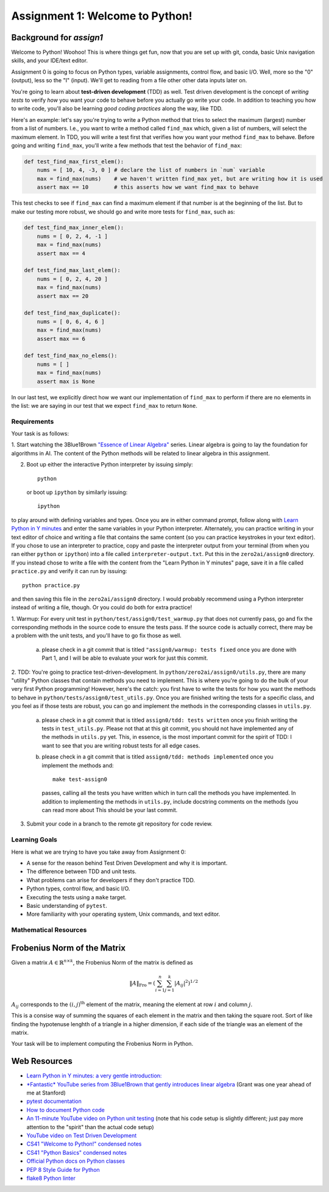 Assignment 1: Welcome to Python!
================================

Background for `assign1`
~~~~~~~~~~~~~~~~~~~~~~~~

Welcome to Python! Woohoo! This is where things get fun, now that you are set
up with git, conda, basic Unix navigation skills, and your IDE/text editor.

Assignment 0 is going to focus on Python types, variable assignments, control
flow, and basic I/O. Well, more so the "0" (output), less so the "I" (input).
We'll get to reading from a file other other data inputs later on.

You're going to learn about **test-driven development** (TDD) as well. Test
driven development is the concept of *writing tests* to verify *how* you want
your code to behave before you actually go write your code. In addition to
teaching you how to write code, you'll also be learning *good coding practices*
along the way, like TDD.

Here's an example: let's say you're trying to write a Python method that tries
to select the maximum (largest) number from a list of numbers. I.e., you want to
write a method called ``find_max`` which, given a list of numbers, will select
the maximum element. In TDD, you will write a test first that verifies how you
want your method ``find_max`` to behave. Before going and writing ``find_max``,
you'll write a few methods that test the behavior of ``find_max``:

.. code-block:: python

    def test_find_max_first_elem():
        nums = [ 10, 4, -3, 0 ] # declare the list of numbers in `num` variable
        max = find_max(nums)    # we haven't written find_max yet, but are writing how it is used
        assert max == 10        # this asserts how we want find_max to behave

This test checks to see if ``find_max`` can find a maximum element if that
number is at the beginning of the list. But to make our testing more robust,
we should go and write more tests for ``find_max``, such as:

.. code-block:: python

    def test_find_max_inner_elem():
        nums = [ 0, 2, 4, -1 ]
        max = find_max(nums)
        assert max == 4

    def test_find_max_last_elem():
        nums = [ 0, 2, 4, 20 ]
        max = find_max(nums)
        assert max == 20

    def test_find_max_duplicate():
        nums = [ 0, 6, 4, 6 ]
        max = find_max(nums)
        assert max == 6

    def test_find_max_no_elems():
        nums = [ ]
        max = find_max(nums)
        assert max is None

In our last test, we explicitly direct how we want our implementation of
``find_max`` to perform if there are no elements in the list: we are saying in
our test that we expect ``find_max`` to return ``None``.

Requirements
------------

Your task is as follows:

1. Start watching the 3Blue1Brown `"Essence of Linear Algebra" <https://www.youtube.com/playlist?list=PLZHQObOWTQDPD3MizzM2xVFitgF8hE_ab>`_
series. Linear algebra is going to lay the foundation for algorithms in AI. The
content of the Python methods will be related to linear algebra in this
assignment.

2. Boot up either the interactive Python interpreter by issuing simply::

    python

   or boot up ``ipython`` by similarly issuing::

    ipython

to play around with defining variables and types. Once you are in either
command prompt, follow along with `Learn Python in Y minutes <https://learnxinyminutes.com/docs/python/>`_
and enter the same variables in your Python interpreter. Alternately, you can
practice writing in your text editor of choice and writing a file that contains
the same content (so you can practice keystrokes in your text editor). If you
chose to use an interpreter to practice, copy and paste the interpreter output
from your terminal (from when you ran either ``python`` or ``ipython``) into a
file called ``interpreter-output.txt``. Put this in the ``zero2ai/assign0``
directory. If you instead chose to write a file with the content from the "Learn
Python in Y minutes" page, save it in a file called ``practice.py`` and verify
it can run by issuing::

    python practice.py

and then saving this file in the ``zero2ai/assign0`` directory. I would
probably recommend using a Python interpreter instead of writing a file, though.
Or you could do both for extra practice!

1. Warmup: For every unit test in
``python/test/assign0/test_warmup.py`` that does not currently pass, go and fix
the corresponding methods in the source code to ensure the tests pass. If the
source code is actually correct, there may be a problem with the unit tests,
and you'll have to go fix those as well.

    a. please check in a git commit that is titled
       ``"assign0/warmup: tests fixed`` once you are done with Part 1, and I
       will be able to evaluate your work for just this commit.

2. TDD: You're going to practice test-driven-development. In
``python/zero2ai/assign0/utils.py``, there are many "utility" Python classes
that contain methods you need to implement. This is where you're going to do
the bulk of your very first Python programming! However, here's the catch:
you first have to write the tests for how you want the methods to behave in
``python/tests/assign0/test_utils.py``. Once you are finished writing the tests
for a specific class, and you feel as if those tests are robust, you can go and
implement the methods in the corresponding classes in ``utils.py``.

    a. please check in a git commit that is titled
       ``assign0/tdd: tests written`` once you finish writing the tests in
       ``test_utils.py``. Please not that at this git commit, you should not
       have implemented any of the methods in ``utils.py`` yet. This, in
       essence, is the most important commit for the spirit of TDD: I want to
       see that you are writing robust tests for all edge cases.
    b. please check in a git commit that is titled
       ``assign0/tdd: methods implemented`` once you implement the methods and::

            make test-assign0

       passes, calling all the tests you have written which in turn call the
       methods you have implemented. In addition to implementing the methods in
       ``utils.py``, include docstring comments on the methods (you can read
       more about This should be your last commit.

3. Submit your code in a branch to the remote git repository for code review.

Learning Goals
--------------

Here is what we are trying to have you take away from Assignment 0:

- A sense for the reason behind Test Driven Development and why it is important.
- The difference between TDD and unit tests.
- What problems can arise for developers if they don't practice TDD.
- Python types, control flow, and basic I/O.
- Executing the tests using a ``make`` target.
- Basic understanding of ``pytest``.
- More familiarity with your operating system, Unix commands, and text editor.


Mathematical Resources
----------------------

Frobenius Norm of the Matrix
~~~~~~~~~~~~~~~~~~~~~~~~~~~~

Given a matrix :math:`A\in\mathbb{R}^{n\times k}`, the Frobenius Norm of the
matrix is defined as

.. math::

    \|A\|_\text{Fro}=\left(\sum_{i=1}^{n}\sum_{j=1}^{k} |A_{ij}|^2\right)^{1/2}

:math:`A_{ij}` corresponds to the :math:`(i,j)^\text{th}` element of the
matrix, meaning the element at row :math:`i` and column :math:`j`.

This is a consise way of summing the squares of each element in the matrix and
then taking the square root. Sort of like finding the hypotenuse lenghth of a
triangle in a higher dimension, if each side of the triangle was an element of
the matrix.

Your task will be to implement computing the Frobenius Norm in Python.


Web Resources
~~~~~~~~~~~~~

- `Learn Python in Y minutes: a very gentle introduction: <https://learnxinyminutes.com/docs/python/>`_
- `*Fantastic* YouTube series from 3Blue1Brown that gently introduces linear algebra <https://www.youtube.com/playlist?list=PLZHQObOWTQDPD3MizzM2xVFitgF8hE_ab>`_ (Grant was one year ahead of me at Stanford)
- `pytest documentation <https://docs.pytest.org/en/latest/>`_
- `How to document Python code <https://realpython.com/documenting-python-code/>`_
- `An 11-minute YouTube video on Python unit testing <https://www.youtube.com/watch?v=_0soBPejyu4>`_ (note that his code setup is slightly different; just pay more attention to the "spirit" than the actual code setup)
- `YouTube video on Test Driven Development <https://www.youtube.com/watch?v=QCif_-r8eK4>`_
- `CS41 "Welcome to Python!" condensed notes <https://drive.google.com/file/d/1R-evFxkEfzMS20U-YuMzir5tr8Rb2M3A/view>`_
- `CS41 "Python Basics" condensed notes <https://drive.google.com/file/d/1JUu_bDSA08R1tNdjeJnBGq0GRY4FNc2f/view>`_
- `Official Python docs on Python classes <https://docs.python.org/3/tutorial/classes.html>`_
- `PEP 8 Style Guide for Python <https://www.python.org/dev/peps/pep-0008/>`_
- `flake8 Python linter <https://medium.com/python-pandemonium/what-is-flake8-and-why-we-should-use-it-b89bd78073f2>`_
